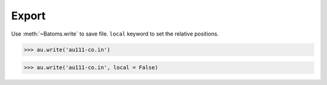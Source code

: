 ===================
Export
===================



Use :meth:`~Batoms.write` to save file. ``local`` keyword to set the relative positions.

>>> au.write('au111-co.in')

>>> au.write('au111-co.in', local = False)


.. module:: blase.batoms
